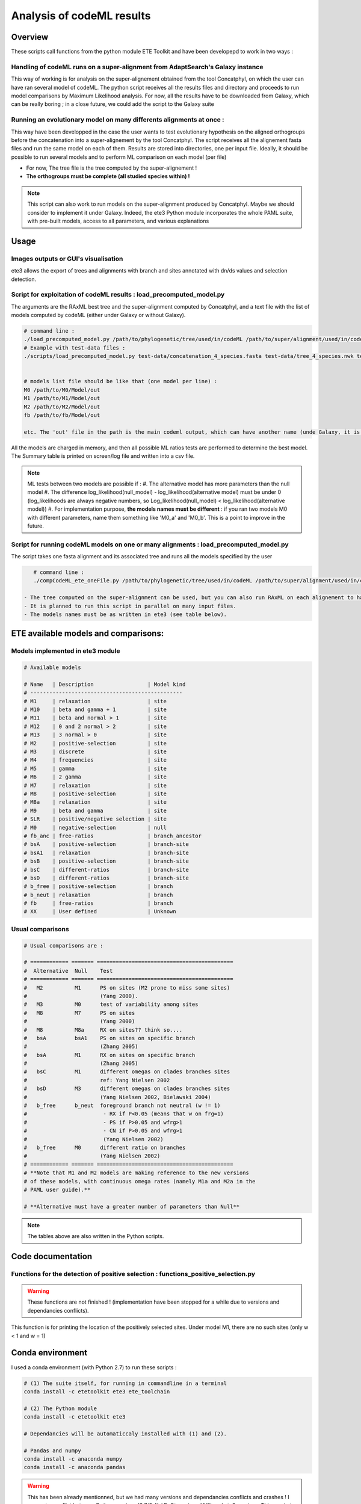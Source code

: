 **************************
Analysis of codeML results
**************************


Overview
========

These scripts call functions from the python module ETE Toolkit and have been developepd to work in two ways :

Handling of codeML runs on a super-alignment from AdaptSearch's Galaxy instance
-------------------------------------------------------------------------------

This way of working is for analysis on the super-alignement obtained from the tool Concatphyl, on which the user can have ran several model of codeML. The python script receives all the results files and directory and proceeds to run model comparisons by Maximum Likelihood analysis. For now, all the results have to be downloaded from Galaxy, which can be really boring ; in a close future, we could add the script to the Galaxy suite

Running an evolutionary model on many differents alignments at once :
---------------------------------------------------------------------

This way have been developped in the case the user wants to test evolutionary hypothesis on the aligned orthogroups before the concatenation into a super-alignement by the tool Concatphyl. The script receives all the alignement fasta files and run the same model on each of them. Results are stored into directories, one per input file. Ideally, it should be possible to run several models and to perform ML comparison on each model (per file)

- For now, The tree file is the tree computed by the super-alignement !
- **The orthogroups must be complete (all studied species within) !**

.. note:: This script can also work to run models on the super-alignment produced by Concatphyl. Maybe we should consider to implement it under Galaxy. Indeed, the ete3 Python module incorporates the whole PAML suite, with pre-built models, access to all parameters, and various explanations


Usage
=====

.. todo:: Some models require to edit the tree file (to set different ratios on branches) ; for now, there is no automatic way to do that : the user has to download the treeFile from Galaxy, edit it, and reload it in Galaxy. It could be interesting to dive more into the ete3 Python module, which implements a tree class, to see if there is an efficient way to edit trees.

.. todo:: There is currently a unfinished Galaxy's wrapper.

Images outputs or GUI's visualisation
-------------------------------------

ete3 allows the export of trees and alignments with branch and sites annotated with dn/ds values and selection detection.

.. todo:: This part is actually not implemented due to conflicts between Python versions, ete versions, and PyQt versions. The existing Python scripts have few commented commands unachieved.

Script for exploitation of codeML results : load_precomputed_model.py
---------------------------------------------------------------------

The arguments are the RAxML best tree and the super-alignment computed by Concatphyl, and a text file with the list of models computed by codeML (either under Galaxy or without Galaxy).

.. code-block:: none

    # command line :
    ./load_precomputed_model.py /path/to/phylogenetic/tree/used/in/codeML /path/to/super/alignment/used/in/codeML /path/to/file/with/list/of/models
    # Example with test-data files :
    ./scripts/load_precomputed_model.py test-data/concatenation_4_species.fasta test-data/tree_4_species.nwk test-data/pre_computed_models/models_list 


    # models list file should be like that (one model per line) :
    M0 /path/to/M0/Model/out
    M1 /path/to/M1/Model/out
    M2 /path/to/M2/Model/out
    fb /path/to/fb/Model/out
    
    etc. The 'out' file in the path is the main codeml output, which can have another name (unde Galaxy, it is named *run_codeml*)

All the models are charged in memory, and then all possible ML ratios tests are performed to determine the best model. The Summary table is printed on screen/log file and written into a csv file.

.. note:: ML tests between two models are possible if :
    #. The alternative model has more parameters than the null model
    #. The difference log_likelihood(null_model) - log_likelihood(alternative model) must be under 0 (log_likelihoods are always negative numbers, so Log_likelihood(null_model) < log_likelihood(alternative model))
    #. For implementation purpose, **the models names must be different** : if you ran two models M0 with different parameters, name them something like 'M0_a' and 'M0_b'. This is a point to improve in the future.


Script for running codeML models on one or many alignments : load_precomputed_model.py
---------------------------------------------------------------------------------------

The script takes one fasta alignment and its associated tree and runs all the models specified by the user

.. code-block:: none

    # command line :
    ./compCodeML_ete_oneFile.py /path/to/phylogenetic/tree/used/in/codeML /path/to/super/alignment/used/in/codeML list,of,models,to,run,comma,separated

 - The tree computed on the super-alignment can be used, but you can also run RAxML on each alignement to have one tree per alignement
 - It is planned to run this script in parallel on many input files.
 - The models names must be as written in ete3 (see table below).

ETE available models and comparisons:
=====================================

Models implemented in ete3 module
---------------------------------

.. code-block:: python

    # Available models

    # Name   | Description                 | Model kind
    # ------------------------------------------------
    # M1     | relaxation                  | site
    # M10    | beta and gamma + 1          | site
    # M11    | beta and normal > 1         | site
    # M12    | 0 and 2 normal > 2          | site
    # M13    | 3 normal > 0                | site
    # M2     | positive-selection          | site
    # M3     | discrete                    | site
    # M4     | frequencies                 | site
    # M5     | gamma                       | site
    # M6     | 2 gamma                     | site
    # M7     | relaxation                  | site
    # M8     | positive-selection          | site
    # M8a    | relaxation                  | site
    # M9     | beta and gamma              | site
    # SLR    | positive/negative selection | site
    # M0     | negative-selection          | null
    # fb_anc | free-ratios                 | branch_ancestor
    # bsA    | positive-selection          | branch-site
    # bsA1   | relaxation                  | branch-site
    # bsB    | positive-selection          | branch-site
    # bsC    | different-ratios            | branch-site
    # bsD    | different-ratios            | branch-site
    # b_free | positive-selection          | branch
    # b_neut | relaxation                  | branch
    # fb     | free-ratios                 | branch
    # XX     | User defined                | Unknown

Usual comparisons
-----------------

.. code-block:: python

    # Usual comparisons are :

    # ============ ======= ===========================================
    #  Alternative  Null    Test
    # ============ ======= ===========================================
    #   M2          M1      PS on sites (M2 prone to miss some sites)
    #                       (Yang 2000).
    #   M3          M0      test of variability among sites
    #   M8          M7      PS on sites
    #                       (Yang 2000)
    #   M8          M8a     RX on sites?? think so....
    #   bsA         bsA1    PS on sites on specific branch
    #                       (Zhang 2005)
    #   bsA         M1      RX on sites on specific branch
    #                       (Zhang 2005)
    #   bsC         M1      different omegas on clades branches sites
    #                       ref: Yang Nielsen 2002
    #   bsD         M3      different omegas on clades branches sites
    #                       (Yang Nielsen 2002, Bielawski 2004)
    #   b_free      b_neut  foreground branch not neutral (w != 1)
    #                        - RX if P<0.05 (means that w on frg=1)
    #                        - PS if P>0.05 and wfrg>1
    #                        - CN if P>0.05 and wfrg>1
    #                        (Yang Nielsen 2002)
    #   b_free      M0      different ratio on branches
    #                       (Yang Nielsen 2002)
    # ============ ======= ===========================================
    # **Note that M1 and M2 models are making reference to the new versions
    # of these models, with continuous omega rates (namely M1a and M2a in the
    # PAML user guide).**

    # **Alternative must have a greater number of parameters than Null**

.. note:: The tables above are also written in the Python scripts.

Code documentation
==================


Functions for the detection of positive selection : functions_positive_selection.py
-----------------------------------------------------------------------------------

.. warning:: These functions are not finished ! (implementation have been stopped for a while due to versions and dependancies conflicts).

.. py:function:: details_on_sites(model, tree, models_types, verbose)

   :param model: must be a site-model
   :type model: ete3 model object   
   :param tree: the tree used for running models
   :type tree: ete3 tree object
   :param models_types: the list of evolutionary models, sorted by type
   :type models_list: dict
   :param verbose: activate the display of conserved and neutral sites in the result
   :type verbose: bool

This function is for printing the location of the positively selected sites. Under model M1, there are no such sites (only w < 1 and w = 1)

.. py:function:: frame_site(model, tree, models_types, verbose)

   :param model: must be a site-model
   :type model: ete3 model object   
   :param tree: the tree used for running models
   :type tree: ete3 tree object
   :param models_types: the list of evolutionary models, sorted by type
   :type models_list: dict
   :param verbose: activate the display of conserved and neutral sites in the result
   :type verbose: bool

.. todo:: This function works in the same way than details_on_sites() but writes the results in a csv table.

.. py:function:: details_on_branches(pval, alt_model, null_model, tree)

   :param model: must be a site-model
   :type model: ete3 model object   
   :param tree: the tree used for running models
   :type tree: ete3 tree object
   :param models_types: the list of evolutionary models, sorted by type
   :type models_list: dict
   :param verbose: activate the display of conserved and neutral sites in the result
   :type verbose: bool

.. todo:: This function is for printing positively selected branches on screen

.. py:function:: models_types()

   :return m_types: the list of models classified by their type (branch/site/branch-site/branch-ancestor/null)
   :rtype: dict


Conda environment
=================

I used a conda environment (with Python 2.7) to run these scripts :

.. code-block:: none

   # (1) The suite itself, for running in commandline in a terminal
   conda install -c etetoolkit ete3 ete_toolchain

   # (2) The Python module
   conda install -c etetoolkit ete3 

   # Dependancies will be automaticcaly installed with (1) and (2).

   # Pandas and numpy
   conda install -c anaconda numpy 
   conda install -c anaconda pandas

.. warning:: This has been already mentionned, but we had many versions and dependancies conflicts and crashes ! I suspect a conflict between Python versions (2.7/3.4) / PyQt versions (4/5) and ete3 versions. This needs to be investigated.

Reference
=========

ETE 3: Reconstruction, analysis and visualization of phylogenomic data. Jaime Huerta-Cepas, Francois Serra and Peer Bork. Mol Biol Evol 2016; doi: 10.1093/molbev/msw046

Website : http://etetoolkit.org

Back to `main page <index.html>`_.
